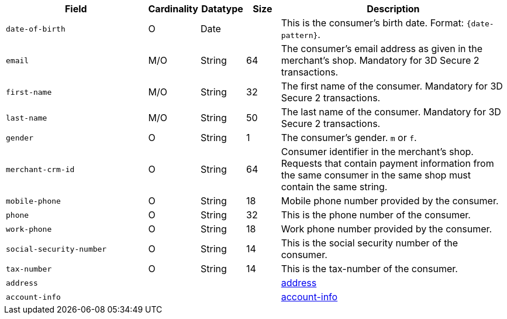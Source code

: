 [cols="30m,6,9,7,48a"]
|===
| Field | Cardinality | Datatype | Size | Description

|date-of-birth 
|O 
|Date 
|  
|This is the consumer's birth date. Format: ``{date-pattern}``.

|email 
|M/O 
|String 
|64 
|The consumer’s email address as given in the merchant’s shop. Mandatory for 3D Secure 2 transactions.

|first-name 
|M/O 
|String 
|32 
|The first name of the consumer. Mandatory for 3D Secure 2 transactions.

|last-name 
|M/O 
|String 
|50 
| The last name of the consumer. Mandatory for 3D Secure 2 transactions.

|gender 
|O 
|String 
|1 
|The consumer's gender. ``m`` or ``f``.

|merchant-crm-id 
|O 
|String 
|64 
|Consumer identifier in the merchant’s shop. Requests that contain payment information from the same consumer in the same shop must contain the same string.

|mobile-phone
|O 
|String
|18
|Mobile phone number provided by the consumer. 

|phone 
|O 
|String 
|32 
|This is the phone number of the consumer.  

|work-phone
|O 
|String
|18
|Work phone number provided by the consumer. 

|social-security-number 
|O 
|String 
|14 
|This is the social security number of the consumer.

|tax-number 
|O 
|String 
|14 
|This is the tax-number of the consumer.

4+|address 
|<<CC_Fields_xmlelements_request_address, address>>

4+|account-info 
|<<CC_Fields_xmlelements_request_accountinfo, account-info>>
|===